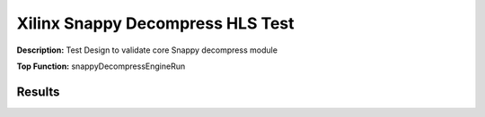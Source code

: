 Xilinx Snappy Decompress HLS Test
=================================

**Description:** Test Design to validate core Snappy decompress module

**Top Function:** snappyDecompressEngineRun

Results
-------

==================== ===== ===== ==== ==== 
Module               LUT   FF    BRAM URAM 
snappy_decompress_test 594   550   32   0 
==================== ===== ===== ==== ==== 